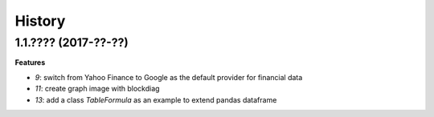 
=======
History
=======

1.1.???? (2017-??-??)
=====================

**Features**

* `9`: switch from Yahoo Finance to Google as the default provider
  for financial data
* `11`: create graph image with blockdiag
* `13`: add a class *TableFormula* as an example to extend pandas dataframe
